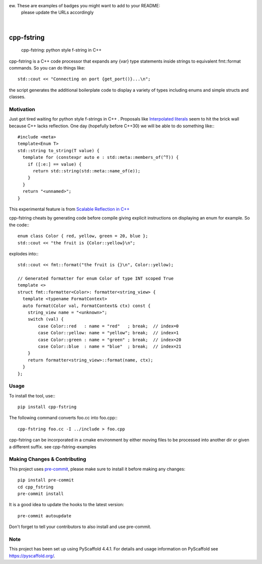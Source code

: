 ew. These are examples of badges you might want to add to your README:
   please update the URLs accordingly

    .. image:: https://api.cirrus-ci.com/github/<USER>/cpp_fstring.svg?branch=main
        :alt: Built Status
        :target: https://cirrus-ci.com/github/<USER>/cpp_fstring
    .. image:: https://readthedocs.org/projects/cpp_fstring/badge/?version=latest
        :alt: ReadTheDocs
        :target: https://cpp_fstring.readthedocs.io/en/stable/
    .. image:: https://img.shields.io/coveralls/github/<USER>/cpp_fstring/main.svg
        :alt: Coveralls
        :target: https://coveralls.io/r/<USER>/cpp_fstring
    .. image:: https://img.shields.io/pypi/v/cpp_fstring.svg
        :alt: PyPI-Server
        :target: https://pypi.org/project/cpp_fstring/
    .. image:: https://img.shields.io/conda/vn/conda-forge/cpp_fstring.svg
        :alt: Conda-Forge
        :target: https://anaconda.org/conda-forge/cpp_fstring
    .. image:: https://pepy.tech/badge/cpp_fstring/month
        :alt: Monthly Downloads
        :target: https://pepy.tech/project/cpp_fstring
    .. image:: https://img.shields.io/twitter/url/http/shields.io.svg?style=social&label=Twitter
        :alt: Twitter
        :target: https://twitter.com/cpp_fstring

.. image:: https://img.shields.io/badge/-PyScaffold-005CA0?logo=pyscaffold
    :alt: Project generated with PyScaffold
    :target: https://pyscaffold.org/

|

===========
cpp-fstring
===========


    cpp-fstring: python style f-string in C++

cpp-fstring is a C++ code processor that expands any {var} type statements inside strings
to equivalent fmt::format commands. So you can do things like::

    std::cout << "Connecting on port {get_port()}...\n";

the script generates the additional boilerplate code to display a variety of types including
enums and simple structs and classes.

Motivation
==========

Just got tired waiting for python style f-strings in C++ .
Proposals like `Interpolated literals <https://www.open-std.org/jtc1/sc22/wg21/docs/papers/2019/p1819r0.html>`_
seem to hit the brick wall because C++ lacks reflection.  One day (hopefully before C++30) we will be able to
do something like:::

    #include <meta>
    template<Enum T>
    std::string to_string(T value) {
      template for (constexpr auto e : std::meta::members_of(^T)) {
        if ([:e:] == value) {
          return std::string(std::meta::name_of(e));
        }
      }
      return "<unnamed>";
    }

This experimental feature is from `Scalable Reflection in C++ <https://www.open-std.org/jtc1/sc22/wg21/docs/papers/2022/p1240r2.pdf>`_

cpp-fstring cheats by generating code before compile giving explicit instructions on displaying an enum for example.
So the code:::

    enum class Color { red, yellow, green = 20, blue };
    std::cout << "the fruit is {Color::yellow}\n";

explodes into:::

    std::cout << fmt::format("the fruit is {}\n", Color::yellow);

    // Generated formatter for enum Color of type INT scoped True
    template <>
    struct fmt::formatter<Color>: formatter<string_view> {
      template <typename FormatContext>
      auto format(Color val, FormatContext& ctx) const {
        string_view name = "<unknown>";
        switch (val) {
            case Color::red   : name = "red"   ; break;  // index=0
            case Color::yellow: name = "yellow"; break;  // index=1
            case Color::green : name = "green" ; break;  // index=20
            case Color::blue  : name = "blue"  ; break;  // index=21
        }
        return formatter<string_view>::format(name, ctx);
      }
    };


Usage
=====

To install the tool, use:::

    pip install cpp-fstring

The following command converts foo.cc into foo.cpp:::

    cpp-fstring foo.cc -I ../include > foo.cpp

cpp-fstring can be incorporated in a cmake environment by either moving files to be
processed into another dir or given a different suffix. see cpp-fstring-examples

.. _pyscaffold-notes:

Making Changes & Contributing
=============================

This project uses `pre-commit`_, please make sure to install it before making any
changes::

    pip install pre-commit
    cd cpp_fstring
    pre-commit install

It is a good idea to update the hooks to the latest version::

    pre-commit autoupdate

Don't forget to tell your contributors to also install and use pre-commit.

.. _pre-commit: https://pre-commit.com/

Note
====

This project has been set up using PyScaffold 4.4.1. For details and usage
information on PyScaffold see https://pyscaffold.org/.
